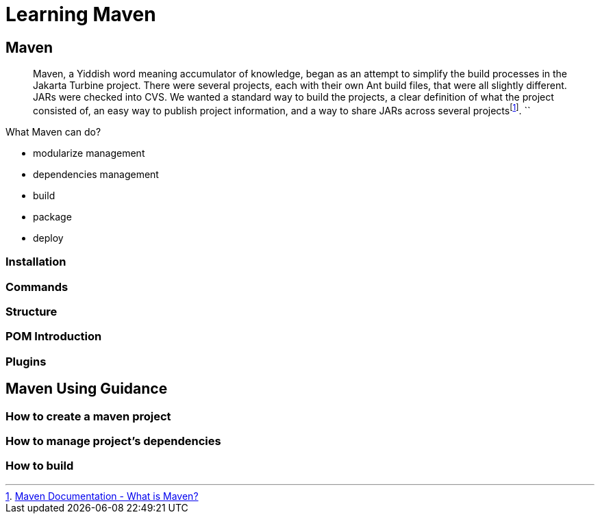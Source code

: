 :fn-what-is-maven: footnote:[https://maven.apache.org/what-is-maven.html[Maven Documentation - What is Maven?]]

= Learning Maven

== Maven

[quote]
Maven, a Yiddish word meaning accumulator of knowledge, began as an attempt to simplify the build processes in the Jakarta Turbine project.
There were several projects, each with their own Ant build files, that were all slightly different.
JARs were checked into CVS.
We wanted a standard way to build the projects, a clear definition of what the project consisted of, an easy way to publish project information, and a way to share JARs across several projects{fn-what-is-maven}.
``

What Maven can do?

* modularize management
* dependencies management
* build
* package
* deploy

=== Installation

=== Commands

=== Structure

=== POM Introduction

=== Plugins

== Maven Using Guidance

=== How to create a maven project

=== How to manage project's dependencies

=== How to build













